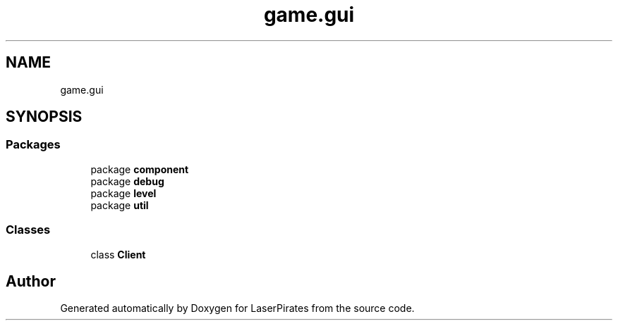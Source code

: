 .TH "game.gui" 3 "Sun Jun 24 2018" "LaserPirates" \" -*- nroff -*-
.ad l
.nh
.SH NAME
game.gui
.SH SYNOPSIS
.br
.PP
.SS "Packages"

.in +1c
.ti -1c
.RI "package \fBcomponent\fP"
.br
.ti -1c
.RI "package \fBdebug\fP"
.br
.ti -1c
.RI "package \fBlevel\fP"
.br
.ti -1c
.RI "package \fButil\fP"
.br
.in -1c
.SS "Classes"

.in +1c
.ti -1c
.RI "class \fBClient\fP"
.br
.in -1c
.SH "Author"
.PP 
Generated automatically by Doxygen for LaserPirates from the source code\&.
